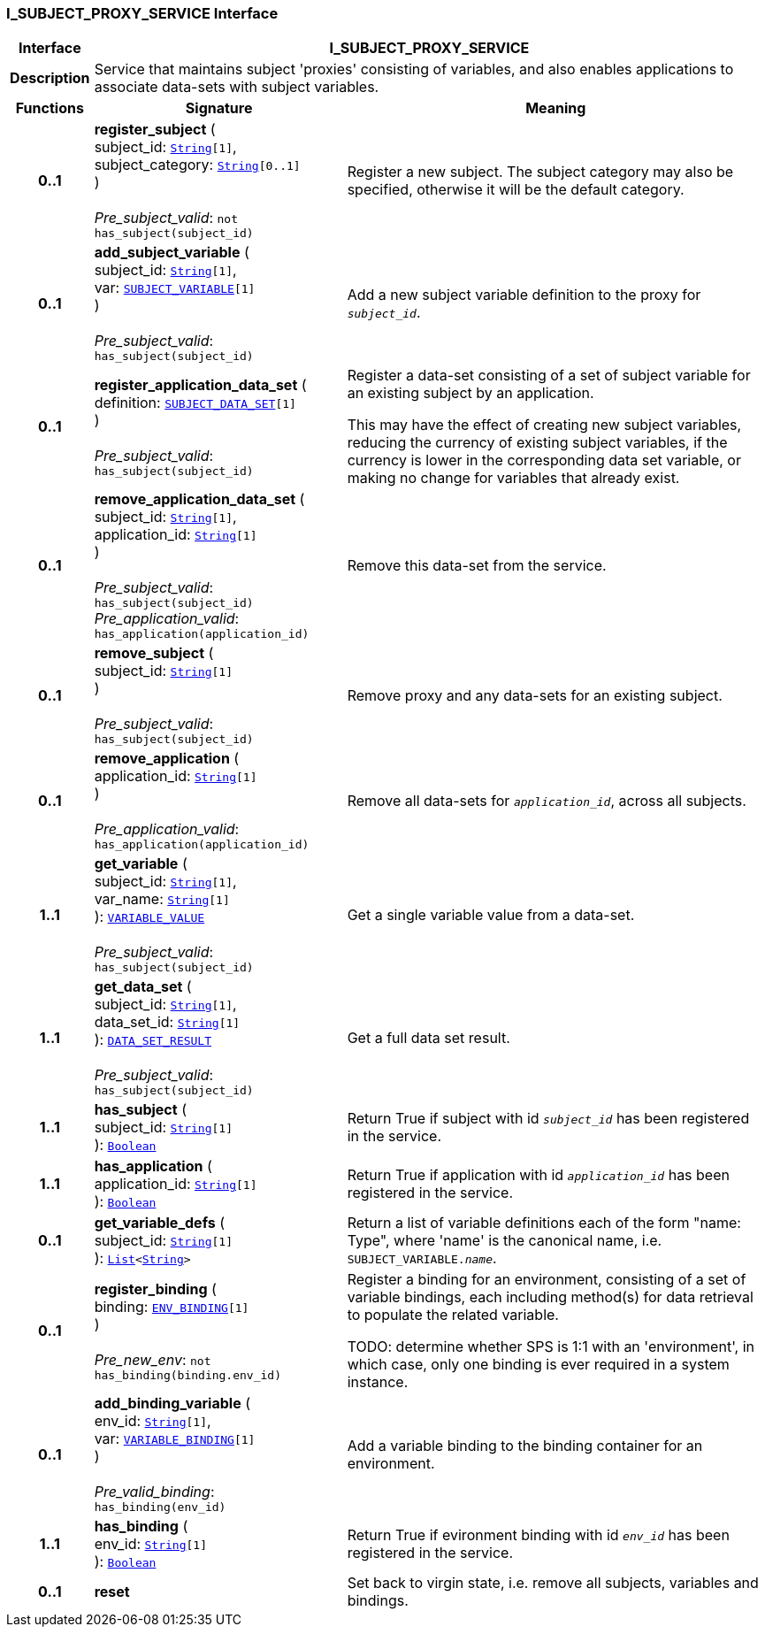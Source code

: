 === I_SUBJECT_PROXY_SERVICE Interface

[cols="^1,3,5"]
|===
h|*Interface*
2+^h|*I_SUBJECT_PROXY_SERVICE*

h|*Description*
2+a|Service that maintains subject 'proxies' consisting of variables, and also enables applications to associate data-sets with subject variables.

h|*Functions*
^h|*Signature*
^h|*Meaning*

h|*0..1*
|*register_subject* ( +
subject_id: `link:/releases/BASE/{base_release}/foundation_types.html#_string_class[String^][1]`, +
subject_category: `link:/releases/BASE/{base_release}/foundation_types.html#_string_class[String^][0..1]` +
) +
 +
__Pre_subject_valid__: `not has_subject(subject_id)`
a|Register a new subject. The subject category may also be specified, otherwise it will be the default category.

h|*0..1*
|*add_subject_variable* ( +
subject_id: `link:/releases/BASE/{base_release}/foundation_types.html#_string_class[String^][1]`, +
var: `<<_subject_variable_class,SUBJECT_VARIABLE>>[1]` +
) +
 +
__Pre_subject_valid__: `has_subject(subject_id)`
a|Add a new subject variable definition to the proxy for `_subject_id_`.

h|*0..1*
|*register_application_data_set* ( +
definition: `<<_subject_data_set_class,SUBJECT_DATA_SET>>[1]` +
) +
 +
__Pre_subject_valid__: `has_subject(subject_id)`
a|Register a data-set consisting of a set of subject variable for an existing subject by an application.

This may have the effect of creating new subject variables, reducing the currency of existing subject variables, if the currency is lower in the corresponding data set variable, or making no change for variables that already exist.

h|*0..1*
|*remove_application_data_set* ( +
subject_id: `link:/releases/BASE/{base_release}/foundation_types.html#_string_class[String^][1]`, +
application_id: `link:/releases/BASE/{base_release}/foundation_types.html#_string_class[String^][1]` +
) +
 +
__Pre_subject_valid__: `has_subject(subject_id)` +
__Pre_application_valid__: `has_application(application_id)`
a|Remove this data-set from the service.

h|*0..1*
|*remove_subject* ( +
subject_id: `link:/releases/BASE/{base_release}/foundation_types.html#_string_class[String^][1]` +
) +
 +
__Pre_subject_valid__: `has_subject(subject_id)`
a|Remove proxy and any data-sets for an existing subject.

h|*0..1*
|*remove_application* ( +
application_id: `link:/releases/BASE/{base_release}/foundation_types.html#_string_class[String^][1]` +
) +
 +
__Pre_application_valid__: `has_application(application_id)`
a|Remove all data-sets for `_application_id_`, across all subjects.

h|*1..1*
|*get_variable* ( +
subject_id: `link:/releases/BASE/{base_release}/foundation_types.html#_string_class[String^][1]`, +
var_name: `link:/releases/BASE/{base_release}/foundation_types.html#_string_class[String^][1]` +
): `<<_variable_value_class,VARIABLE_VALUE>>` +
 +
__Pre_subject_valid__: `has_subject(subject_id)`
a|Get a single variable value from a data-set.

h|*1..1*
|*get_data_set* ( +
subject_id: `link:/releases/BASE/{base_release}/foundation_types.html#_string_class[String^][1]`, +
data_set_id: `link:/releases/BASE/{base_release}/foundation_types.html#_string_class[String^][1]` +
): `<<_data_set_result_class,DATA_SET_RESULT>>` +
 +
__Pre_subject_valid__: `has_subject(subject_id)`
a|Get a full data set result.

h|*1..1*
|*has_subject* ( +
subject_id: `link:/releases/BASE/{base_release}/foundation_types.html#_string_class[String^][1]` +
): `link:/releases/BASE/{base_release}/foundation_types.html#_boolean_class[Boolean^]`
a|Return True if subject with id `_subject_id_` has been registered in the service.

h|*1..1*
|*has_application* ( +
application_id: `link:/releases/BASE/{base_release}/foundation_types.html#_string_class[String^][1]` +
): `link:/releases/BASE/{base_release}/foundation_types.html#_boolean_class[Boolean^]`
a|Return True if application with id `_application_id_` has been registered in the service.

h|*0..1*
|*get_variable_defs* ( +
subject_id: `link:/releases/BASE/{base_release}/foundation_types.html#_string_class[String^][1]` +
): `link:/releases/BASE/{base_release}/foundation_types.html#_list_class[List^]<link:/releases/BASE/{base_release}/foundation_types.html#_string_class[String^]>`
a|Return a list of variable definitions each of the form "name: Type", where 'name' is the canonical name, i.e. `SUBJECT_VARIABLE._name_`.

h|*0..1*
|*register_binding* ( +
binding: `<<_env_binding_class,ENV_BINDING>>[1]` +
) +
 +
__Pre_new_env__: `not has_binding(binding.env_id)`
a|Register a binding for an environment, consisting of a set of variable bindings, each including method(s) for data retrieval to populate the related variable.

TODO: determine whether SPS is 1:1 with an 'environment', in which case, only one binding is ever required in a system instance.

h|*0..1*
|*add_binding_variable* ( +
env_id: `link:/releases/BASE/{base_release}/foundation_types.html#_string_class[String^][1]`, +
var: `<<_variable_binding_class,VARIABLE_BINDING>>[1]` +
) +
 +
__Pre_valid_binding__: `has_binding(env_id)`
a|Add a variable binding to the binding container for an environment.

h|*1..1*
|*has_binding* ( +
env_id: `link:/releases/BASE/{base_release}/foundation_types.html#_string_class[String^][1]` +
): `link:/releases/BASE/{base_release}/foundation_types.html#_boolean_class[Boolean^]`
a|Return True if evironment binding with id `_env_id_` has been registered in the service.

h|*0..1*
|*reset*
a|Set back to virgin state, i.e. remove all subjects, variables and bindings.
|===
